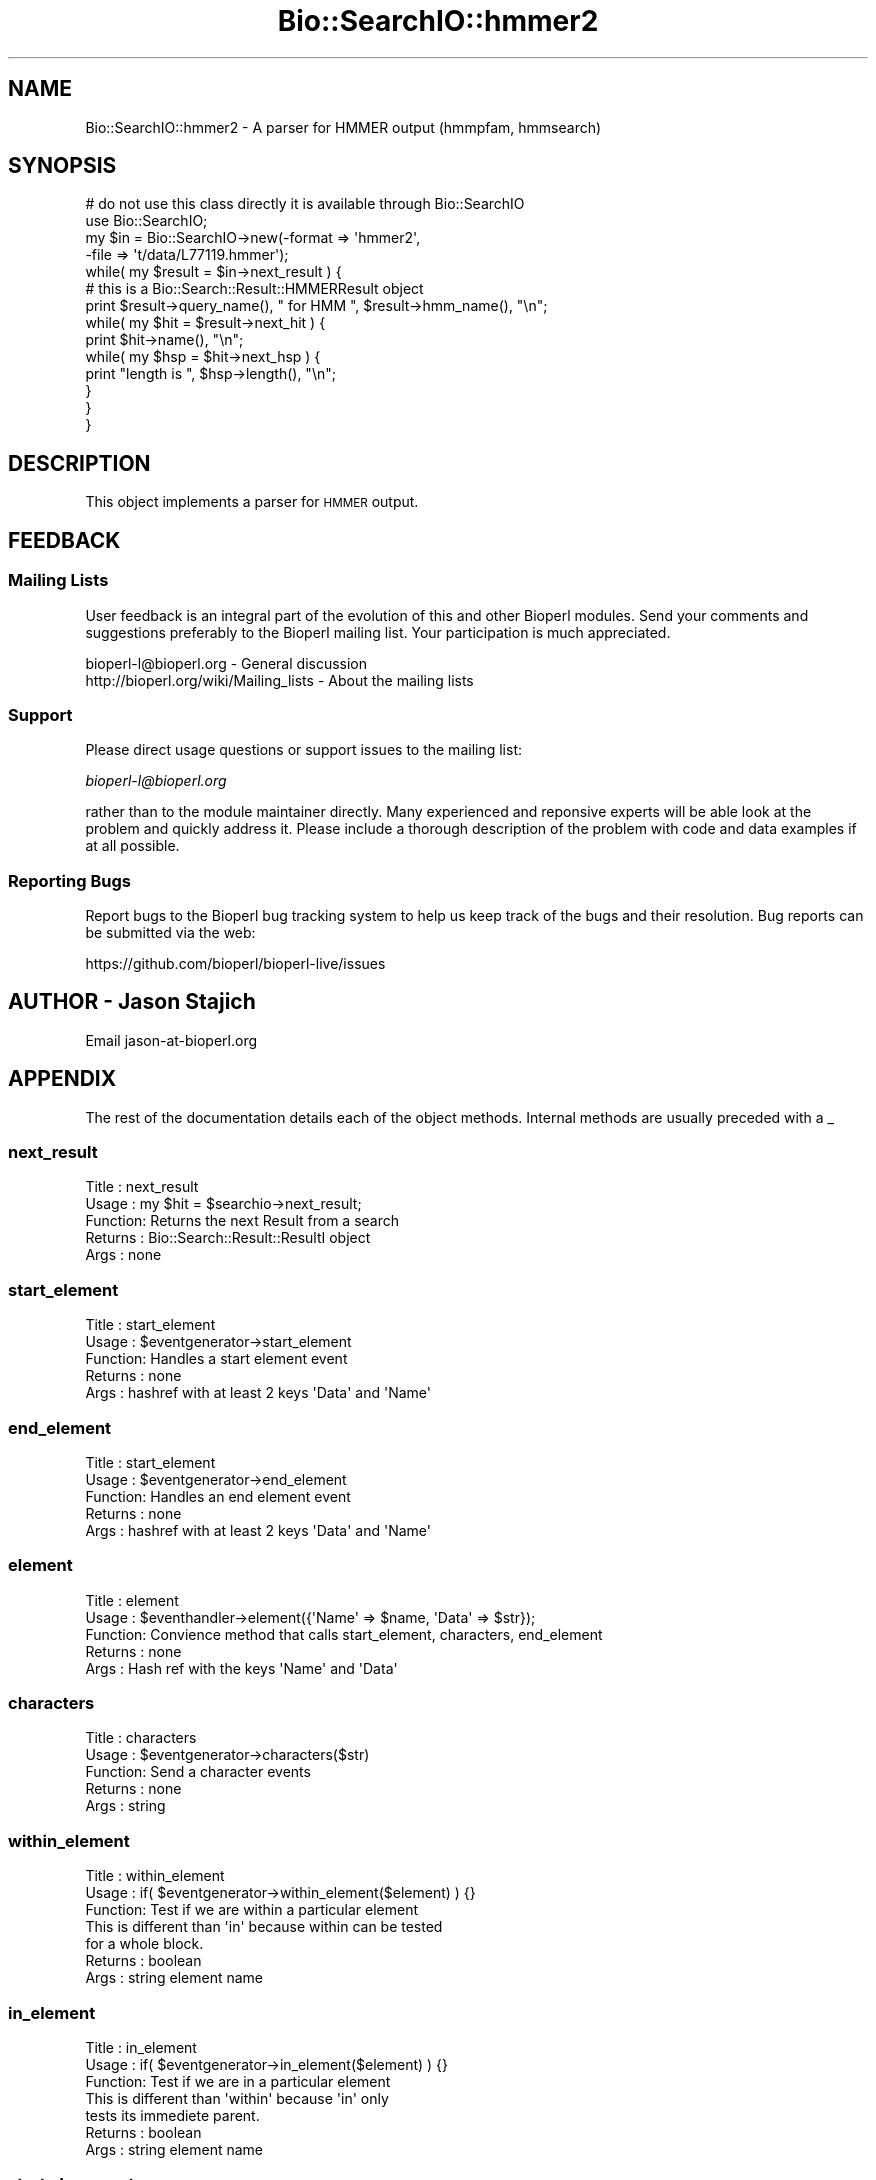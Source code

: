 .\" Automatically generated by Pod::Man 2.28 (Pod::Simple 3.29)
.\"
.\" Standard preamble:
.\" ========================================================================
.de Sp \" Vertical space (when we can't use .PP)
.if t .sp .5v
.if n .sp
..
.de Vb \" Begin verbatim text
.ft CW
.nf
.ne \\$1
..
.de Ve \" End verbatim text
.ft R
.fi
..
.\" Set up some character translations and predefined strings.  \*(-- will
.\" give an unbreakable dash, \*(PI will give pi, \*(L" will give a left
.\" double quote, and \*(R" will give a right double quote.  \*(C+ will
.\" give a nicer C++.  Capital omega is used to do unbreakable dashes and
.\" therefore won't be available.  \*(C` and \*(C' expand to `' in nroff,
.\" nothing in troff, for use with C<>.
.tr \(*W-
.ds C+ C\v'-.1v'\h'-1p'\s-2+\h'-1p'+\s0\v'.1v'\h'-1p'
.ie n \{\
.    ds -- \(*W-
.    ds PI pi
.    if (\n(.H=4u)&(1m=24u) .ds -- \(*W\h'-12u'\(*W\h'-12u'-\" diablo 10 pitch
.    if (\n(.H=4u)&(1m=20u) .ds -- \(*W\h'-12u'\(*W\h'-8u'-\"  diablo 12 pitch
.    ds L" ""
.    ds R" ""
.    ds C` ""
.    ds C' ""
'br\}
.el\{\
.    ds -- \|\(em\|
.    ds PI \(*p
.    ds L" ``
.    ds R" ''
.    ds C`
.    ds C'
'br\}
.\"
.\" Escape single quotes in literal strings from groff's Unicode transform.
.ie \n(.g .ds Aq \(aq
.el       .ds Aq '
.\"
.\" If the F register is turned on, we'll generate index entries on stderr for
.\" titles (.TH), headers (.SH), subsections (.SS), items (.Ip), and index
.\" entries marked with X<> in POD.  Of course, you'll have to process the
.\" output yourself in some meaningful fashion.
.\"
.\" Avoid warning from groff about undefined register 'F'.
.de IX
..
.nr rF 0
.if \n(.g .if rF .nr rF 1
.if (\n(rF:(\n(.g==0)) \{
.    if \nF \{
.        de IX
.        tm Index:\\$1\t\\n%\t"\\$2"
..
.        if !\nF==2 \{
.            nr % 0
.            nr F 2
.        \}
.    \}
.\}
.rr rF
.\"
.\" Accent mark definitions (@(#)ms.acc 1.5 88/02/08 SMI; from UCB 4.2).
.\" Fear.  Run.  Save yourself.  No user-serviceable parts.
.    \" fudge factors for nroff and troff
.if n \{\
.    ds #H 0
.    ds #V .8m
.    ds #F .3m
.    ds #[ \f1
.    ds #] \fP
.\}
.if t \{\
.    ds #H ((1u-(\\\\n(.fu%2u))*.13m)
.    ds #V .6m
.    ds #F 0
.    ds #[ \&
.    ds #] \&
.\}
.    \" simple accents for nroff and troff
.if n \{\
.    ds ' \&
.    ds ` \&
.    ds ^ \&
.    ds , \&
.    ds ~ ~
.    ds /
.\}
.if t \{\
.    ds ' \\k:\h'-(\\n(.wu*8/10-\*(#H)'\'\h"|\\n:u"
.    ds ` \\k:\h'-(\\n(.wu*8/10-\*(#H)'\`\h'|\\n:u'
.    ds ^ \\k:\h'-(\\n(.wu*10/11-\*(#H)'^\h'|\\n:u'
.    ds , \\k:\h'-(\\n(.wu*8/10)',\h'|\\n:u'
.    ds ~ \\k:\h'-(\\n(.wu-\*(#H-.1m)'~\h'|\\n:u'
.    ds / \\k:\h'-(\\n(.wu*8/10-\*(#H)'\z\(sl\h'|\\n:u'
.\}
.    \" troff and (daisy-wheel) nroff accents
.ds : \\k:\h'-(\\n(.wu*8/10-\*(#H+.1m+\*(#F)'\v'-\*(#V'\z.\h'.2m+\*(#F'.\h'|\\n:u'\v'\*(#V'
.ds 8 \h'\*(#H'\(*b\h'-\*(#H'
.ds o \\k:\h'-(\\n(.wu+\w'\(de'u-\*(#H)/2u'\v'-.3n'\*(#[\z\(de\v'.3n'\h'|\\n:u'\*(#]
.ds d- \h'\*(#H'\(pd\h'-\w'~'u'\v'-.25m'\f2\(hy\fP\v'.25m'\h'-\*(#H'
.ds D- D\\k:\h'-\w'D'u'\v'-.11m'\z\(hy\v'.11m'\h'|\\n:u'
.ds th \*(#[\v'.3m'\s+1I\s-1\v'-.3m'\h'-(\w'I'u*2/3)'\s-1o\s+1\*(#]
.ds Th \*(#[\s+2I\s-2\h'-\w'I'u*3/5'\v'-.3m'o\v'.3m'\*(#]
.ds ae a\h'-(\w'a'u*4/10)'e
.ds Ae A\h'-(\w'A'u*4/10)'E
.    \" corrections for vroff
.if v .ds ~ \\k:\h'-(\\n(.wu*9/10-\*(#H)'\s-2\u~\d\s+2\h'|\\n:u'
.if v .ds ^ \\k:\h'-(\\n(.wu*10/11-\*(#H)'\v'-.4m'^\v'.4m'\h'|\\n:u'
.    \" for low resolution devices (crt and lpr)
.if \n(.H>23 .if \n(.V>19 \
\{\
.    ds : e
.    ds 8 ss
.    ds o a
.    ds d- d\h'-1'\(ga
.    ds D- D\h'-1'\(hy
.    ds th \o'bp'
.    ds Th \o'LP'
.    ds ae ae
.    ds Ae AE
.\}
.rm #[ #] #H #V #F C
.\" ========================================================================
.\"
.IX Title "Bio::SearchIO::hmmer2 3"
.TH Bio::SearchIO::hmmer2 3 "2020-05-23" "perl v5.22.1" "User Contributed Perl Documentation"
.\" For nroff, turn off justification.  Always turn off hyphenation; it makes
.\" way too many mistakes in technical documents.
.if n .ad l
.nh
.SH "NAME"
Bio::SearchIO::hmmer2 \- A parser for HMMER output (hmmpfam, hmmsearch)
.SH "SYNOPSIS"
.IX Header "SYNOPSIS"
.Vb 10
\&    # do not use this class directly it is available through Bio::SearchIO
\&    use Bio::SearchIO;
\&    my $in = Bio::SearchIO\->new(\-format => \*(Aqhmmer2\*(Aq,
\&                               \-file   => \*(Aqt/data/L77119.hmmer\*(Aq);
\&    while( my $result = $in\->next_result ) {
\&        # this is a Bio::Search::Result::HMMERResult object
\&        print $result\->query_name(), " for HMM ", $result\->hmm_name(), "\en";
\&        while( my $hit = $result\->next_hit ) {
\&            print $hit\->name(), "\en";
\&            while( my $hsp = $hit\->next_hsp ) {
\&                print "length is ", $hsp\->length(), "\en";
\&            }
\&        }
\&    }
.Ve
.SH "DESCRIPTION"
.IX Header "DESCRIPTION"
This object implements a parser for \s-1HMMER\s0 output.
.SH "FEEDBACK"
.IX Header "FEEDBACK"
.SS "Mailing Lists"
.IX Subsection "Mailing Lists"
User feedback is an integral part of the evolution of this and other
Bioperl modules. Send your comments and suggestions preferably to
the Bioperl mailing list.  Your participation is much appreciated.
.PP
.Vb 2
\&  bioperl\-l@bioperl.org                  \- General discussion
\&  http://bioperl.org/wiki/Mailing_lists  \- About the mailing lists
.Ve
.SS "Support"
.IX Subsection "Support"
Please direct usage questions or support issues to the mailing list:
.PP
\&\fIbioperl\-l@bioperl.org\fR
.PP
rather than to the module maintainer directly. Many experienced and
reponsive experts will be able look at the problem and quickly
address it. Please include a thorough description of the problem
with code and data examples if at all possible.
.SS "Reporting Bugs"
.IX Subsection "Reporting Bugs"
Report bugs to the Bioperl bug tracking system to help us keep track
of the bugs and their resolution. Bug reports can be submitted via the
web:
.PP
.Vb 1
\&  https://github.com/bioperl/bioperl\-live/issues
.Ve
.SH "AUTHOR \- Jason Stajich"
.IX Header "AUTHOR - Jason Stajich"
Email jason\-at\-bioperl.org
.SH "APPENDIX"
.IX Header "APPENDIX"
The rest of the documentation details each of the object methods.
Internal methods are usually preceded with a _
.SS "next_result"
.IX Subsection "next_result"
.Vb 5
\& Title   : next_result
\& Usage   : my $hit = $searchio\->next_result;
\& Function: Returns the next Result from a search
\& Returns : Bio::Search::Result::ResultI object
\& Args    : none
.Ve
.SS "start_element"
.IX Subsection "start_element"
.Vb 5
\& Title   : start_element
\& Usage   : $eventgenerator\->start_element
\& Function: Handles a start element event
\& Returns : none
\& Args    : hashref with at least 2 keys \*(AqData\*(Aq and \*(AqName\*(Aq
.Ve
.SS "end_element"
.IX Subsection "end_element"
.Vb 5
\& Title   : start_element
\& Usage   : $eventgenerator\->end_element
\& Function: Handles an end element event
\& Returns : none
\& Args    : hashref with at least 2 keys \*(AqData\*(Aq and \*(AqName\*(Aq
.Ve
.SS "element"
.IX Subsection "element"
.Vb 5
\& Title   : element
\& Usage   : $eventhandler\->element({\*(AqName\*(Aq => $name, \*(AqData\*(Aq => $str});
\& Function: Convience method that calls start_element, characters, end_element
\& Returns : none
\& Args    : Hash ref with the keys \*(AqName\*(Aq and \*(AqData\*(Aq
.Ve
.SS "characters"
.IX Subsection "characters"
.Vb 5
\& Title   : characters
\& Usage   : $eventgenerator\->characters($str)
\& Function: Send a character events
\& Returns : none
\& Args    : string
.Ve
.SS "within_element"
.IX Subsection "within_element"
.Vb 7
\& Title   : within_element
\& Usage   : if( $eventgenerator\->within_element($element) ) {}
\& Function: Test if we are within a particular element
\&           This is different than \*(Aqin\*(Aq because within can be tested
\&           for a whole block.
\& Returns : boolean
\& Args    : string element name
.Ve
.SS "in_element"
.IX Subsection "in_element"
.Vb 7
\& Title   : in_element
\& Usage   : if( $eventgenerator\->in_element($element) ) {}
\& Function: Test if we are in a particular element
\&           This is different than \*(Aqwithin\*(Aq because \*(Aqin\*(Aq only
\&           tests its immediete parent.
\& Returns : boolean
\& Args    : string element name
.Ve
.SS "start_document"
.IX Subsection "start_document"
.Vb 5
\& Title   : start_document
\& Usage   : $eventgenerator\->start_document
\& Function: Handle a start document event
\& Returns : none
\& Args    : none
.Ve
.SS "end_document"
.IX Subsection "end_document"
.Vb 5
\& Title   : end_document
\& Usage   : $eventgenerator\->end_document
\& Function: Handles an end document event
\& Returns : Bio::Search::Result::ResultI object
\& Args    : none
.Ve
.SS "result_count"
.IX Subsection "result_count"
.Vb 5
\& Title   : result_count
\& Usage   : my $count = $searchio\->result_count
\& Function: Returns the number of results we have processed
\& Returns : integer
\& Args    : none
.Ve
